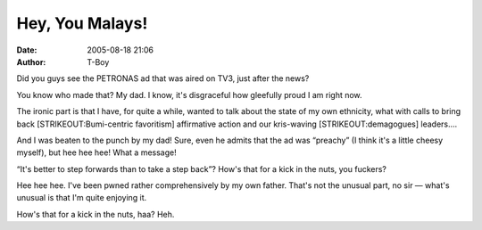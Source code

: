 Hey, You Malays!
################
:date: 2005-08-18 21:06
:author: T-Boy

Did you guys see the PETRONAS ad that was aired on TV3, just after the
news?

.. raw:: html

   </p>

You know who made that? My dad. I know, it's disgraceful how gleefully
proud I am right now.

.. raw:: html

   </p>

The ironic part is that I have, for quite a while, wanted to talk about
the state of my own ethnicity, what with calls to bring back
[STRIKEOUT:Bumi-centric favoritism] affirmative action and our
kris-waving [STRIKEOUT:demagogues] leaders….

.. raw:: html

   </p>

And I was beaten to the punch by my dad! Sure, even he admits that the
ad was “preachy” (I think it's a little cheesy myself), but hee hee hee!
What a message!

.. raw:: html

   </p>

“It's better to step forwards than to take a step back”? How's that for
a kick in the nuts, you fuckers?

.. raw:: html

   </p>

Hee hee hee. I've been pwned rather comprehensively by my own father.
That's not the unusual part, no sir — what's unusual is that I'm quite
enjoying it.

.. raw:: html

   </p>

How's that for a kick in the nuts, haa? Heh.

.. raw:: html

   </p>

